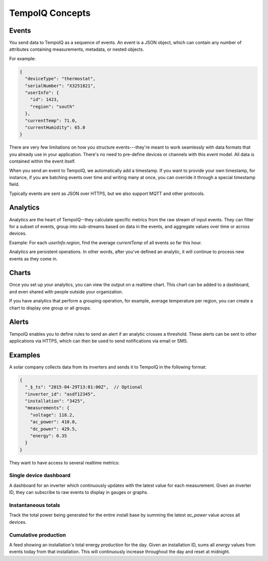 ================
TempoIQ Concepts
================

Events
------

You send data to TempoIQ as a sequence of events. An event is
a JSON object, which can contain any number of attributes containing measurements, 
metadata, or nested objects.

For example:

.. code::

   {
     "deviceType": "thermostat",
     "serialNumber": "X3251821",
     "userInfo": {
       "id": 1423,
       "region": "south"
     },
     "currentTemp": 71.0,
     "currentHumidity": 65.0
   }

There are very few limitations on how you structure events---they're meant
to work seamlessly with data formats that you already use in your application.
There's no need to pre-define devices or channels with this event model. All
data is contained within the event itself.

When you send an event to TempoIQ, we automatically add a timestamp. If you
want to provide your own timestamp, for instance, if you are batching events
over time and writing many at once, you can override it through a special timestamp
field. 

Typically events are sent as JSON over HTTPS, but we also support MQTT and other
protocols.


Analytics
---------

Analytics are the heart of TempoIQ--they calculate specific metrics from the raw stream of input
events. They can filter for a subset of events, group into 
sub-streams based on data in the events, and aggregate values
over time or across devices. 

Example: For each *userInfo.region*, find the average *currentTemp* of all
events so far this hour.

Analytics are persistent operations. In other words, after you've 
defined an analytic, it will continue to process new events as they come in.


Charts
------

Once you set up your analytics, you can view the output on a realtime chart.
This chart can be added to a dashboard, and even shared with people outside your 
organization.

If you have analytics that perform a grouping operation, for example, average temperature per region,
you can create a chart to display one group or all groups.


Alerts
------

TempoIQ enables you to define rules to send an alert if an analytic crosses a 
threshold. These alerts can be sent to other applications via HTTPS, which can then be used to send
notifications via email or SMS.


Examples
--------

A solar company collects data from its inverters and sends it to TempoIQ in the following format:

.. code::

   {
     "_$_ts": "2015-04-29T13:01:00Z",  // Optional
     "inverter_id": "asdf12345", 
     "installation": "3425",
     "measurements": {
       "voltage": 118.2,
       "ac_power": 410.0,
       "dc_power": 429.5,
       "energy": 0.35
     }
   }

They want to have access to several realtime metrics:

Single device dashboard
~~~~~~~~~~~~~~~~~~~~~~~

A dashboard for an inverter which continuously updates with the latest value for 
each measurement. Given an inverter ID, they can subscribe to raw events to display
in gauges or graphs.


Instantaneous totals
~~~~~~~~~~~~~~~~~~~~

Track the total power being generated for the entire install base by summing the latest 
*ac_power* value across all devices.


Cumulative production
~~~~~~~~~~~~~~~~~~~~~

A feed showing an installation's total energy production for the day. Given an 
installation ID, sums all *energy* values from events today from that installation. 
This will continuously increase throughout the day and reset at midnight.
